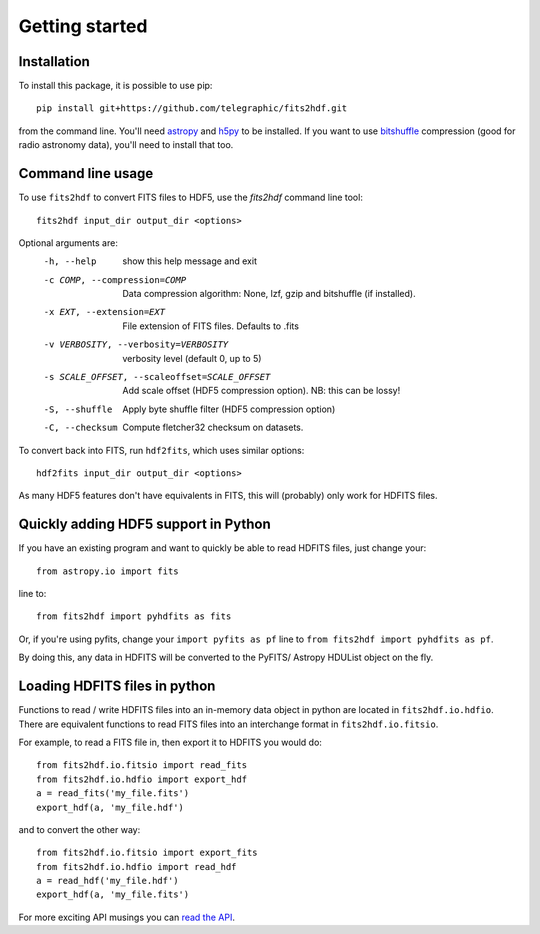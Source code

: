 .. fits2hdf documentation master file, created by
   sphinx-quickstart on Fri May 22 16:29:56 2015.
   You can adapt this file completely to your liking, but it should at least
   contain the root `toctree` directive.

Getting started
===============

Installation
------------

To install this package, it is possible to use pip::

    pip install git+https://github.com/telegraphic/fits2hdf.git
    
from the command line. You'll need 
`astropy <http://www.astropy.org/>`_ and `h5py <http://www.h5py.org/>`_ to be installed. If you want to
use `bitshuffle <https://github.com/kiyo-masui/bitshuffle>`_ compression (good for radio astronomy data), you'll need to install that too.


Command line usage
------------------

To use ``fits2hdf`` to convert FITS files to HDF5, use the `fits2hdf` command line tool::

    fits2hdf input_dir output_dir <options>

Optional arguments are:
  -h, --help            show this help message and exit
  -c COMP, --compression=COMP
                        Data compression algorithm: None, lzf,
                        gzip and bitshuffle (if installed). 
  -x EXT, --extension=EXT
                        File extension of FITS files. Defaults to .fits
  -v VERBOSITY, --verbosity=VERBOSITY
                        verbosity level (default 0, up to 5)
  -s SCALE_OFFSET, --scaleoffset=SCALE_OFFSET
                        Add scale offset (HDF5 compression option). NB: this can be
                        lossy!
  -S, --shuffle         Apply byte shuffle filter (HDF5 compression option)
  -C, --checksum        Compute fletcher32 checksum on datasets.


To convert back into FITS, run ``hdf2fits``, which uses similar options::

    hdf2fits input_dir output_dir <options>

As many HDF5 features don't have equivalents in FITS, this will (probably) only work for HDFITS files.

Quickly adding HDF5 support in Python
-------------------------------------

If you have an existing program and want to quickly be able to read HDFITS files, just change your::

    from astropy.io import fits
    
line to::

    from fits2hdf import pyhdfits as fits

Or, if you're using pyfits, change your ``import pyfits as pf`` line to  
``from fits2hdf import pyhdfits as pf``.

By doing this, any data in HDFITS will be converted to the PyFITS/ Astropy HDUList object on the fly.

Loading HDFITS files in python
------------------------------

Functions to read / write HDFITS files into an in-memory data object in python are located in 
``fits2hdf.io.hdfio``. There are equivalent functions to read FITS files into an interchange 
format in ``fits2hdf.io.fitsio``.

For example, to read a FITS file in, then export it to HDFITS you would do::

    from fits2hdf.io.fitsio import read_fits
    from fits2hdf.io.hdfio import export_hdf
    a = read_fits('my_file.fits')
    export_hdf(a, 'my_file.hdf')

and to convert the other way::

    from fits2hdf.io.fitsio import export_fits
    from fits2hdf.io.hdfio import read_hdf
    a = read_hdf('my_file.hdf')
    export_hdf(a, 'my_file.fits')

For more exciting API musings you can `read the API <api.html>`_.
